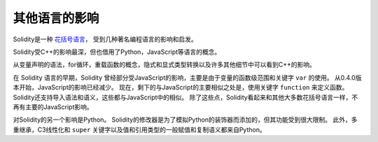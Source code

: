 ###################
其他语言的影响
###################


Solidity是一种 `花括号语言 <https://en.wikipedia.org/wiki/List_of_programming_languages_by_type#Curly-bracket_languages>`_，
受到几种著名编程语言的影响和启发。

Solidity受C++的影响最深，但也借用了Python，JavaScript等语言的概念。

从变量声明的语法，for循环，重载函数的概念，隐式和显式类型转换以及许多其他细节中可以看到C++的影响。

在 Solidity 语言的早期，Solidity 曾经部分受JavaScript的影响，主要是由于变量的函数级范围和关键字 ``var`` 的使用。
从0.4.0版本开始，JavaScript的影响已经减少。
现在，剩下的与JavaScript的主要相似之处是，使用关键字 ``function`` 来定义函数。
Solidity还支持导入语法和语义，这些都与JavaScript中的相似。
除了这些点，Solidity看起来和其他大多数花括号语言一样，不再有主要的JavaScript影响。

对Solidity的另一个影响是Python。
Solidity的修改器是为了模拟Python的装饰器而添加的，但其功能受到很大限制。
此外，多重继承，C3线性化和 ``super`` 关键字以及值和引用类型的一般赋值和复制语义都来自Python。


